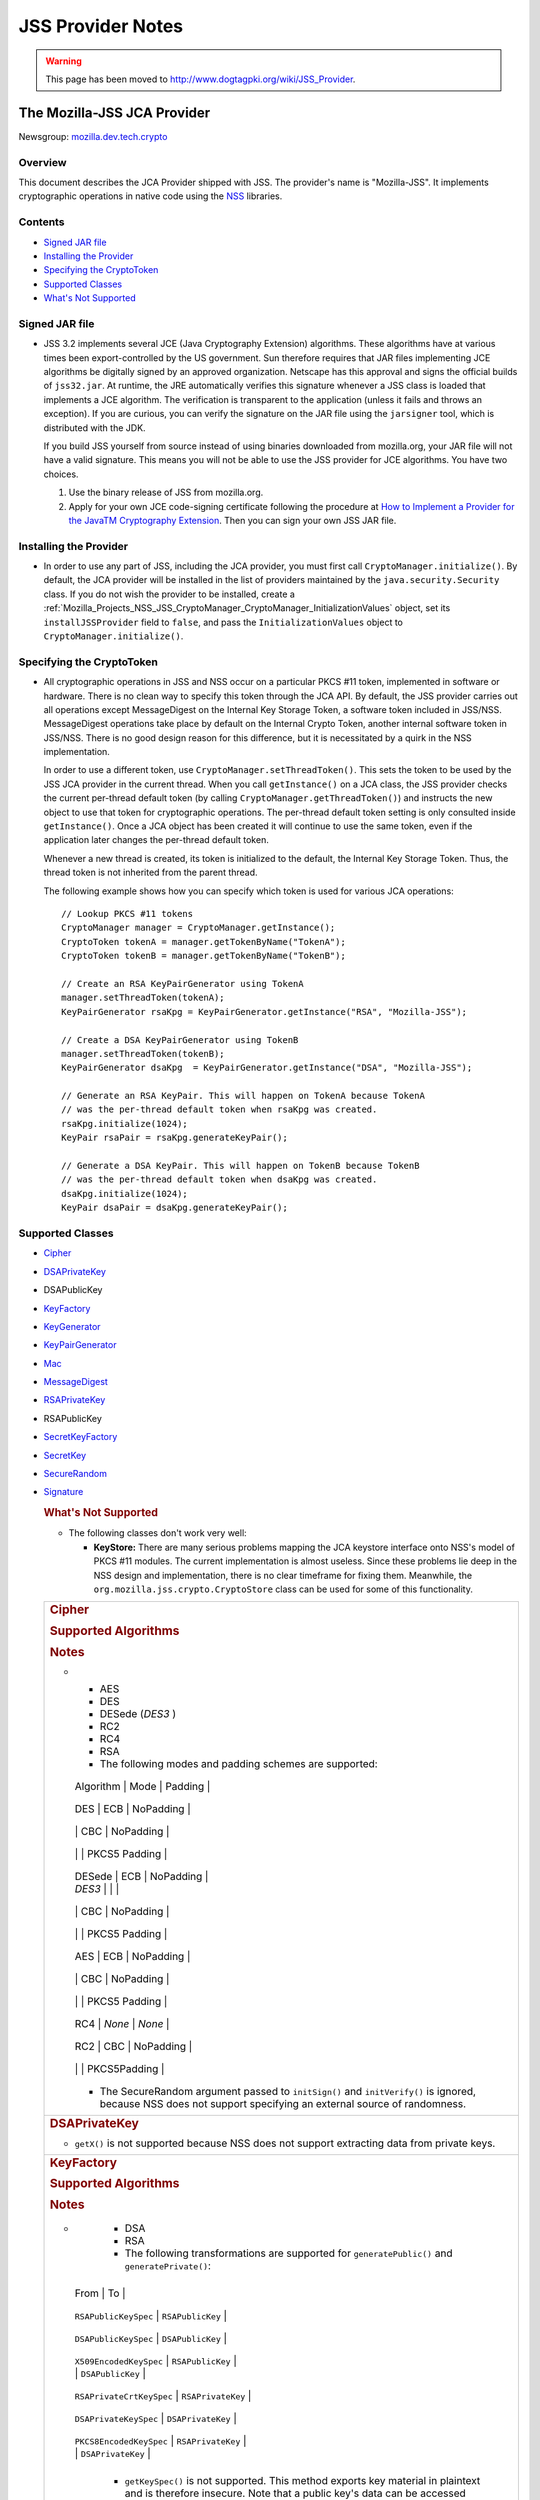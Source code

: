 .. _Mozilla_Projects_NSS_JSS_JSS_Provider_Notes:

==================
JSS Provider Notes
==================
.. warning::

   This page has been moved to http://www.dogtagpki.org/wiki/JSS_Provider.

.. _The_Mozilla-JSS_JCA_Provider:

The Mozilla-JSS JCA Provider
----------------------------

Newsgroup: `mozilla.dev.tech.crypto <news://news.mozilla.org/mozilla.dev.tech.crypto>`__

.. _Overview:

Overview
~~~~~~~~

This document describes the JCA Provider shipped with JSS. The provider's name is "Mozilla-JSS". It
implements cryptographic operations in native code using the `NSS <../nss>`__ libraries.

.. _Contents:

Contents
~~~~~~~~

-  `Signed JAR file <#signed-jar>`__
-  `Installing the Provider <#installing-provider>`__
-  `Specifying the CryptoToken <#specifying-token>`__
-  `Supported Classes <#supported-classes>`__
-  `What's Not Supported <#not-supported>`__


.. _Signed_JAR_file:

Signed JAR file
~~~~~~~~~~~~~~~

-  JSS 3.2 implements several JCE (Java Cryptography Extension) algorithms. These algorithms have at
   various times been export-controlled by the US government. Sun therefore requires that JAR files
   implementing JCE algorithms be digitally signed by an approved organization. Netscape has this
   approval and signs the official builds of ``jss32.jar``. At runtime, the JRE automatically
   verifies this signature whenever a JSS class is loaded that implements a JCE algorithm. The
   verification is transparent to the application (unless it fails and throws an exception). If you
   are curious, you can verify the signature on the JAR file using the ``jarsigner`` tool, which is
   distributed with the JDK.

   If you build JSS yourself from source instead of using binaries downloaded from mozilla.org, your
   JAR file will not have a valid signature. This means you will not be able to use the JSS provider
   for JCE algorithms. You have two choices.

   #. Use the binary release of JSS from mozilla.org.
   #. Apply for your own JCE code-signing certificate following the procedure at `How to Implement a
      Provider for the Java\ TM Cryptography
      Extension <http://java.sun.com/javase/6/docs/technotes/guides/security/crypto/HowToImplAProvider.html#Step61>`__.
      Then you can sign your own JSS JAR file.

.. _Installing_the_Provider:

Installing the Provider
~~~~~~~~~~~~~~~~~~~~~~~

-  In order to use any part of JSS, including the JCA provider, you must first call
   ``CryptoManager.initialize()``. By default, the JCA provider will be installed in the list of
   providers maintained by the ``java.security.Security`` class. If you do not wish the provider to
   be installed, create a
   :ref:`Mozilla_Projects_NSS_JSS_CryptoManager_CryptoManager_InitializationValues`
   object, set its ``installJSSProvider`` field to ``false``, and pass the ``InitializationValues``
   object to ``CryptoManager.initialize()``.

.. _Specifying_the_CryptoToken:

Specifying the CryptoToken
~~~~~~~~~~~~~~~~~~~~~~~~~~

-  All cryptographic operations in JSS and NSS occur on a particular PKCS #11 token, implemented in
   software or hardware. There is no clean way to specify this token through the JCA API. By
   default, the JSS provider carries out all operations except MessageDigest on the Internal Key
   Storage Token, a software token included in JSS/NSS. MessageDigest operations take place by
   default on the Internal Crypto Token, another internal software token in JSS/NSS. There is no
   good design reason for this difference, but it is necessitated by a quirk in the NSS
   implementation.

   In order to use a different token, use ``CryptoManager.setThreadToken()``. This sets the token to
   be used by the JSS JCA provider in the current thread. When you call ``getInstance()`` on a JCA
   class, the JSS provider checks the current per-thread default token (by calling
   ``CryptoManager.getThreadToken()``) and instructs the new object to use that token for
   cryptographic operations. The per-thread default token setting is only consulted inside
   ``getInstance()``. Once a JCA object has been created it will continue to use the same token,
   even if the application later changes the per-thread default token.

   Whenever a new thread is created, its token is initialized to the default, the Internal Key
   Storage Token. Thus, the thread token is not inherited from the parent thread.

   The following example shows how you can specify which token is used for various JCA operations:

   ::

      // Lookup PKCS #11 tokens
      CryptoManager manager = CryptoManager.getInstance();
      CryptoToken tokenA = manager.getTokenByName("TokenA");
      CryptoToken tokenB = manager.getTokenByName("TokenB");

      // Create an RSA KeyPairGenerator using TokenA
      manager.setThreadToken(tokenA);
      KeyPairGenerator rsaKpg = KeyPairGenerator.getInstance("RSA", "Mozilla-JSS");

      // Create a DSA KeyPairGenerator using TokenB
      manager.setThreadToken(tokenB);
      KeyPairGenerator dsaKpg  = KeyPairGenerator.getInstance("DSA", "Mozilla-JSS");

      // Generate an RSA KeyPair. This will happen on TokenA because TokenA
      // was the per-thread default token when rsaKpg was created.
      rsaKpg.initialize(1024);
      KeyPair rsaPair = rsaKpg.generateKeyPair();

      // Generate a DSA KeyPair. This will happen on TokenB because TokenB
      // was the per-thread default token when dsaKpg was created.
      dsaKpg.initialize(1024);
      KeyPair dsaPair = dsaKpg.generateKeyPair();

.. _Supported_Classes:

Supported Classes
~~~~~~~~~~~~~~~~~

-  `Cipher <#cipher>`__

-  `DSAPrivateKey <#dsaprivatekey>`__

-  DSAPublicKey

-  `KeyFactory <#keyfactory>`__

-  `KeyGenerator <#keygenerator>`__

-  `KeyPairGenerator <#keypairgenerator>`__

-  `Mac <#mac>`__

-  `MessageDigest <#messagedigest>`__

-  `RSAPrivateKey <#rsaprivatekey>`__

-  RSAPublicKey

-  `SecretKeyFactory <#secretkeyfactory>`__

-  `SecretKey <#secretkey>`__

-  `SecureRandom <#securerandom>`__

-  `Signature <#signature>`__

   .. rubric:: What's Not Supported
      :name: What's_Not_Supported

   -  The following classes don't work very well:

      -  **KeyStore:** There are many serious problems mapping the JCA keystore interface onto NSS's
         model of PKCS #11 modules. The current implementation is almost useless. Since these
         problems lie deep in the NSS design and implementation, there is no clear timeframe for
         fixing them. Meanwhile, the ``org.mozilla.jss.crypto.CryptoStore`` class can be used for
         some of this functionality.

   +---------------------------------------------------------------------------------------------------+
   | .. rubric:: Cipher                                                                                |
   |    :name: Cipher_2                                                                                |
   |                                                                                                   |
   | .. rubric:: Supported Algorithms                                                                  |
   |    :name: Supported_Algorithms                                                                    |
   |                                                                                                   |
   | .. rubric:: Notes                                                                                 |
   |    :name: Notes                                                                                   |
   |                                                                                                   |
   | -                                                                                                 |
   |                                                                                                   |
   |    -  AES                                                                                         |
   |    -  DES                                                                                         |
   |    -  DESede (*DES3* )                                                                            |
   |    -  RC2                                                                                         |
   |    -  RC4                                                                                         |
   |    -  RSA                                                                                         |
   |                                                                                                   |
   |    -  The following modes and padding schemes are supported:                                      |
   |                                                                                                   |
   |                                                                                                   |
   |    +------------------------------+------------------------------+------------------------------+ |
   |                                                                                                   |
   |    | Algorithm                    | Mode                         | Padding                      | |
   |                                                                                                   |
   |    +------------------------------+------------------------------+------------------------------+ |
   |                                                                                                   |
   |    | DES                          | ECB                          | NoPadding                    | |
   |                                                                                                   |
   |    +------------------------------+------------------------------+------------------------------+ |
   |                                                                                                   |
   |    |                              | CBC                          | NoPadding                    | |
   |                                                                                                   |
   |    +------------------------------+------------------------------+------------------------------+ |
   |                                                                                                   |
   |    |                              |                              | PKCS5 Padding                | |
   |                                                                                                   |
   |    +------------------------------+------------------------------+------------------------------+ |
   |                                                                                                   |
   |    | DESede                       | ECB                          | NoPadding                    | |
   |                                                                                                   |
   |    | *DES3*                       |                              |                              | |
   |                                                                                                   |
   |    +------------------------------+------------------------------+------------------------------+ |
   |                                                                                                   |
   |    |                              | CBC                          | NoPadding                    | |
   |                                                                                                   |
   |    +------------------------------+------------------------------+------------------------------+ |
   |                                                                                                   |
   |    |                              |                              | PKCS5 Padding                | |
   |                                                                                                   |
   |    +------------------------------+------------------------------+------------------------------+ |
   |                                                                                                   |
   |    | AES                          | ECB                          | NoPadding                    | |
   |                                                                                                   |
   |    +------------------------------+------------------------------+------------------------------+ |
   |                                                                                                   |
   |    |                              | CBC                          | NoPadding                    | |
   |                                                                                                   |
   |    +------------------------------+------------------------------+------------------------------+ |
   |                                                                                                   |
   |    |                              |                              | PKCS5 Padding                | |
   |                                                                                                   |
   |    +------------------------------+------------------------------+------------------------------+ |
   |                                                                                                   |
   |    | RC4                          | *None*                       | *None*                       | |
   |                                                                                                   |
   |    +------------------------------+------------------------------+------------------------------+ |
   |                                                                                                   |
   |    | RC2                          | CBC                          | NoPadding                    | |
   |                                                                                                   |
   |    +------------------------------+------------------------------+------------------------------+ |
   |                                                                                                   |
   |    |                              |                              | PKCS5Padding                 | |
   |                                                                                                   |
   |    +------------------------------+------------------------------+------------------------------+ |
   |                                                                                                   |
   |    -  The SecureRandom argument passed to ``initSign()`` and ``initVerify()`` is ignored, because |
   |       NSS does not support specifying an external source of randomness.                           |
   +---------------------------------------------------------------------------------------------------+
   | .. rubric:: DSAPrivateKey                                                                         |
   |    :name: DSAPrivateKey_2                                                                         |
   |                                                                                                   |
   | -  ``getX()`` is not supported because NSS does not support extracting data from private keys.    |
   +---------------------------------------------------------------------------------------------------+
   | .. rubric:: KeyFactory                                                                            |
   |    :name: KeyFactory_2                                                                            |
   |                                                                                                   |
   | .. rubric:: Supported Algorithms                                                                  |
   |    :name: Supported_Algorithms_2                                                                  |
   |                                                                                                   |
   | .. rubric:: Notes                                                                                 |
   |    :name: Notes_2                                                                                 |
   |                                                                                                   |
   | -                                                                                                 |
   |                                                                                                   |
   |    -  DSA                                                                                         |
   |    -  RSA                                                                                         |
   |                                                                                                   |
   |    -  The following transformations are supported for ``generatePublic()`` and                    |
   |       ``generatePrivate()``:                                                                      |
   |                                                                                                   |
   |                                                                                                   |
   |   +----------------------------------------------+----------------------------------------------+ |
   |                                                                                                   |
   |   | From                                         | To                                           | |
   |                                                                                                   |
   |   +----------------------------------------------+----------------------------------------------+ |
   |                                                                                                   |
   |   | ``RSAPublicKeySpec``                         | ``RSAPublicKey``                             | |
   |                                                                                                   |
   |   +----------------------------------------------+----------------------------------------------+ |
   |                                                                                                   |
   |   | ``DSAPublicKeySpec``                         | ``DSAPublicKey``                             | |
   |                                                                                                   |
   |   +----------------------------------------------+----------------------------------------------+ |
   |                                                                                                   |
   |   | ``X509EncodedKeySpec``                       | ``RSAPublicKey``                             | |
   |                                                                                                   |
   |   |                                              | ``DSAPublicKey``                             | |
   |                                                                                                   |
   |   +----------------------------------------------+----------------------------------------------+ |
   |                                                                                                   |
   |   | ``RSAPrivateCrtKeySpec``                     | ``RSAPrivateKey``                            | |
   |                                                                                                   |
   |   +----------------------------------------------+----------------------------------------------+ |
   |                                                                                                   |
   |   | ``DSAPrivateKeySpec``                        | ``DSAPrivateKey``                            | |
   |                                                                                                   |
   |   +----------------------------------------------+----------------------------------------------+ |
   |                                                                                                   |
   |   | ``PKCS8EncodedKeySpec``                      | ``RSAPrivateKey``                            | |
   |                                                                                                   |
   |   |                                              | ``DSAPrivateKey``                            | |
   |                                                                                                   |
   |   +----------------------------------------------+----------------------------------------------+ |
   |                                                                                                   |
   |    -  ``getKeySpec()`` is not supported. This method exports key material in plaintext and is     |
   |       therefore insecure. Note that a public key's data can be accessed directly from the key.    |
   |    -  ``translateKey()`` simply gets the encoded form of the given key and then tries to import   |
   |       it by calling ``generatePublic()`` or ``generatePrivate()``. Only ``X509EncodedKeySpec`` is |
   |       supported for public keys, and only ``PKCS8EncodedKeySpec`` is supported for private keys.  |
   +---------------------------------------------------------------------------------------------------+
   | .. rubric:: KeyGenerator                                                                          |
   |    :name: KeyGenerator_2                                                                          |
   |                                                                                                   |
   | .. rubric:: Supported Algorithms                                                                  |
   |    :name: Supported_Algorithms_3                                                                  |
   |                                                                                                   |
   | .. rubric:: Notes                                                                                 |
   |    :name: Notes_3                                                                                 |
   |                                                                                                   |
   | -                                                                                                 |
   |                                                                                                   |
   |    -  AES                                                                                         |
   |    -  DES                                                                                         |
   |    -  DESede (*DES3* )                                                                            |
   |    -  RC4                                                                                         |
   |                                                                                                   |
   |    -  The SecureRandom argument passed to ``init()`` is ignored, because NSS does not support     |
   |       specifying an external source of randomness.                                                |
   |    -  None of the key generation algorithms accepts an ``AlgorithmParameterSpec``.                |
   +---------------------------------------------------------------------------------------------------+
   | .. rubric:: KeyPairGenerator                                                                      |
   |    :name: KeyPairGenerator_2                                                                      |
   |                                                                                                   |
   | .. rubric:: Supported Algorithms                                                                  |
   |    :name: Supported_Algorithms_4                                                                  |
   |                                                                                                   |
   | .. rubric:: Notes                                                                                 |
   |    :name: Notes_4                                                                                 |
   |                                                                                                   |
   | -                                                                                                 |
   |                                                                                                   |
   |    -  DSA                                                                                         |
   |    -  RSA                                                                                         |
   |                                                                                                   |
   |    -  The SecureRandom argument passed to initialize() is ignored, because NSS does not support   |
   |       specifying an external source of randomness.                                                |
   +---------------------------------------------------------------------------------------------------+
   | .. rubric:: Mac                                                                                   |
   |    :name: Mac_2                                                                                   |
   |                                                                                                   |
   | .. rubric:: Supported Algorithms                                                                  |
   |    :name: Supported_Algorithms_5                                                                  |
   |                                                                                                   |
   | .. rubric:: Notes                                                                                 |
   |    :name: Notes_5                                                                                 |
   |                                                                                                   |
   | -                                                                                                 |
   |                                                                                                   |
   |    -  HmacSHA1 (*Hmac-SHA1* )                                                                     |
   |                                                                                                   |
   |    -  Any secret key type (AES, DES, etc.) can be used as the MAC key, but it must be a JSS key.  |
   |       That is, it must be an ``instanceof org.mozilla.jss.crypto.SecretKeyFacade``.               |
   |    -  The params passed to ``init()`` are ignored.                                                |
   +---------------------------------------------------------------------------------------------------+
   | .. rubric:: MessageDigest                                                                         |
   |    :name: MessageDigest_2                                                                         |
   |                                                                                                   |
   | .. rubric:: Supported Algorithms                                                                  |
   |    :name: Supported_Algorithms_6                                                                  |
   |                                                                                                   |
   | -                                                                                                 |
   |                                                                                                   |
   |    -  MD5                                                                                         |
   |    -  MD2                                                                                         |
   |    -  SHA-1 (*SHA1, SHA* )                                                                        |
   +---------------------------------------------------------------------------------------------------+
   | .. rubric:: RSAPrivateKey                                                                         |
   |    :name: RSAPrivateKey_2                                                                         |
   |                                                                                                   |
   | .. rubric:: Notes                                                                                 |
   |    :name: Notes_6                                                                                 |
   |                                                                                                   |
   | -                                                                                                 |
   |                                                                                                   |
   |    -  ``getModulus()`` is not supported because NSS does not support extracting data from private |
   |       keys.                                                                                       |
   |    -  ``getPrivateExponent()`` is not supported because NSS does not support extracting data from |
   |       private keys.                                                                               |
   +---------------------------------------------------------------------------------------------------+
   | .. rubric:: SecretKeyFactory                                                                      |
   |    :name: SecretKeyFactory_2                                                                      |
   |                                                                                                   |
   | .. rubric:: Supported Algorithms                                                                  |
   |    :name: Supported_Algorithms_7                                                                  |
   |                                                                                                   |
   | .. rubric:: Notes                                                                                 |
   |    :name: Notes_7                                                                                 |
   |                                                                                                   |
   | -                                                                                                 |
   |                                                                                                   |
   |    -  AES                                                                                         |
   |    -  DES                                                                                         |
   |    -  DESede (*DES3* )                                                                            |
   |    -  PBAHmacSHA1                                                                                 |
   |    -  PBEWithMD5AndDES                                                                            |
   |    -  PBEWithSHA1AndDES                                                                           |
   |    -  PBEWithSHA1AndDESede (*PBEWithSHA1AndDES3* )                                                |
   |    -  PBEWithSHA1And128RC4                                                                        |
   |    -  RC4                                                                                         |
   |                                                                                                   |
   |    -  ``generateSecret`` supports the following transformations:                                  |
   |                                                                                                   |
   |                                                                                                   |
   |   +----------------------------------------------+----------------------------------------------+ |
   |                                                                                                   |
   |   | KeySpec Class                                | Key Algorithm                                | |
   |                                                                                                   |
   |   +----------------------------------------------+----------------------------------------------+ |
   |                                                                                                   |
   |   | PBEKeySpec                                   | *Using the appropriate PBE algorithm:*       | |
   |                                                                                                   |
   |   | org.mozilla.jss.crypto.PBEKeyGenParams       | DES                                          | |
   |                                                                                                   |
   |   |                                              | DESede                                       | |
   |                                                                                                   |
   |   |                                              | RC4                                          | |
   |                                                                                                   |
   |   +----------------------------------------------+----------------------------------------------+ |
   |                                                                                                   |
   |   | DESedeKeySpec                                | DESede                                       | |
   |                                                                                                   |
   |   +----------------------------------------------+----------------------------------------------+ |
   |                                                                                                   |
   |   | DESKeySpec                                   | DES                                          | |
   |                                                                                                   |
   |   +----------------------------------------------+----------------------------------------------+ |
   |                                                                                                   |
   |   | SecretKeySpec                                | AES                                          | |
   |                                                                                                   |
   |   |                                              | DES                                          | |
   |                                                                                                   |
   |   |                                              | DESede                                       | |
   |                                                                                                   |
   |   |                                              | RC4                                          | |
   |                                                                                                   |
   |   +----------------------------------------------+----------------------------------------------+ |
   |                                                                                                   |
   |    -  ``getKeySpec`` supports the following transformations:                                      |
   |                                                                                                   |
   |                                                                                                   |
   |   +----------------------------------------------+----------------------------------------------+ |
   |                                                                                                   |
   |   | Key Algorithm                                | KeySpec Class                                | |
   |                                                                                                   |
   |   +----------------------------------------------+----------------------------------------------+ |
   |                                                                                                   |
   |   | DESede                                       | DESedeKeySpec                                | |
   |                                                                                                   |
   |   +----------------------------------------------+----------------------------------------------+ |
   |                                                                                                   |
   |   | DES                                          | DESKeySpec                                   | |
   |                                                                                                   |
   |   +----------------------------------------------+----------------------------------------------+ |
   |                                                                                                   |
   |   | DESede                                       | SecretKeySpec                                | |
   |                                                                                                   |
   |   | DES                                          |                                              | |
   |                                                                                                   |
   |   | AES                                          |                                              | |
   |                                                                                                   |
   |   | RC4                                          |                                              | |
   |                                                                                                   |
   |   +----------------------------------------------+----------------------------------------------+ |
   |                                                                                                   |
   |    -  For increased security, some SecretKeys may not be extractable from their PKCS #11 token.   |
   |       In this case, the key should be wrapped (encrypted with another key), and then the          |
   |       encrypted key might be extractable from the token. This policy varies across PKCS #11       |
   |       tokens.                                                                                     |
   |    -  ``translateKey`` tries two approaches to copying keys. First, it tries to copy the key      |
   |       material directly using NSS calls to PKCS #11. If that fails, it calls ``getEncoded()`` on  |
   |       the source key, and then tries to create a new key on the target token from the encoded     |
   |       bits. Both of these operations will fail if the source key is not extractable.              |
   |    -  The class ``java.security.spec.PBEKeySpec`` in JDK versions earlier than 1.4 does not       |
   |       contain the salt and iteration fields, which are necessary for PBE key generation. These    |
   |       fields were added in JDK 1.4. If you are using a JDK (or JRE) version earlier than 1.4, you |
   |       cannot use class ``java.security.spec.PBEKeySpec``. Instead, you can use                    |
   |       ``org.mozilla.jss.crypto.PBEKeyGenParams``. If you are using JDK (or JRE) 1.4 or later, you |
   |       can use ``java.security.spec.PBEKeySpec`` or ``org.mozilla.jss.crypto.PBEKeyGenParams``.    |
   +---------------------------------------------------------------------------------------------------+
   | .. rubric:: SecretKey                                                                             |
   |    :name: SecretKey_2                                                                             |
   |                                                                                                   |
   | .. rubric:: Supported Algorithms                                                                  |
   |    :name: Supported_Algorithms_8                                                                  |
   |                                                                                                   |
   | .. rubric:: Notes                                                                                 |
   |    :name: Notes_8                                                                                 |
   |                                                                                                   |
   | -                                                                                                 |
   |                                                                                                   |
   |    -  AES                                                                                         |
   |    -  DES                                                                                         |
   |    -  DESede (*DES3* )                                                                            |
   |    -  HmacSHA1                                                                                    |
   |    -  RC2                                                                                         |
   |    -  RC4                                                                                         |
   |                                                                                                   |
   |    -  ``SecretKey`` is implemented by the class ``org.mozilla.jss.crypto.SecretKeyFacade``, which |
   |       acts as a wrapper around the JSS class ``SymmetricKey``. Any ``SecretKeys`` handled by JSS  |
   |       will actually be ``SecretKeyFacades``. This should usually be transparent.                  |
   +---------------------------------------------------------------------------------------------------+
   | .. rubric:: SecureRandom                                                                          |
   |    :name: SecureRandom_2                                                                          |
   |                                                                                                   |
   | .. rubric:: Supported Algorithms                                                                  |
   |    :name: Supported_Algorithms_9                                                                  |
   |                                                                                                   |
   | .. rubric:: Notes                                                                                 |
   |    :name: Notes_9                                                                                 |
   |                                                                                                   |
   | -                                                                                                 |
   |                                                                                                   |
   |    -  pkcs11prng                                                                                  |
   |                                                                                                   |
   |    -  This invokes the NSS internal pseudorandom number generator.                                |
   +---------------------------------------------------------------------------------------------------+
   | .. rubric:: Signature                                                                             |
   |    :name: Signature_2                                                                             |
   |                                                                                                   |
   | .. rubric:: Supported Algorithms                                                                  |
   |    :name: Supported_Algorithms_10                                                                 |
   |                                                                                                   |
   | .. rubric:: Notes                                                                                 |
   |    :name: Notes_10                                                                                |
   |                                                                                                   |
   | -                                                                                                 |
   |                                                                                                   |
   |    -  SHA1withDSA (*DSA, DSS, SHA/DSA, SHA-1/DSA, SHA1/DSA, DSAWithSHA1, SHAwithDSA* )            |
   |    -  SHA-1/RSA (*SHA1/RSA, SHA1withRSA* )                                                        |
   |    -  MD5/RSA (*MD5withRSA* )                                                                     |
   |    -  MD2/RSA                                                                                     |
   |                                                                                                   |
   |    -  The ``SecureRandom`` argument passed to ``initSign()`` and ``initVerify()`` is ignored,     |
   |       because NSS does not support specifying an external source of randomness.                   |
   +---------------------------------------------------------------------------------------------------+